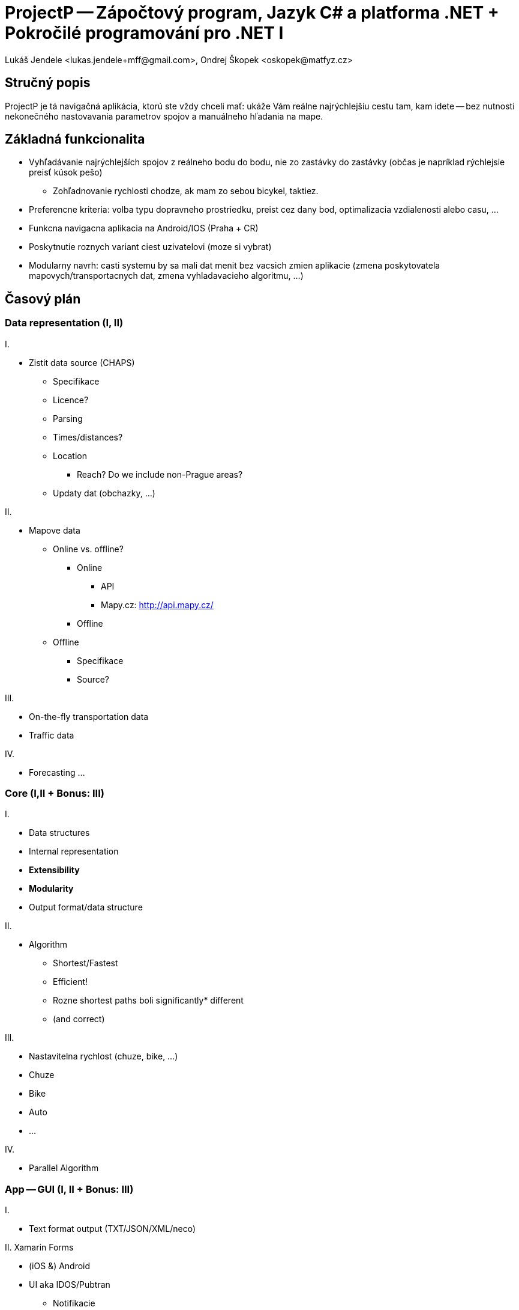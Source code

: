 = ProjectP -- Zápočtový program, Jazyk C# a platforma .NET + Pokročilé programování pro .NET I
Lukáš Jendele <lukas.jendele+mff@gmail.com>, Ondrej Škopek <oskopek@matfyz.cz>

== Stručný popis

ProjectP je tá navigačná aplikácia, ktorú ste vždy chceli mať:
ukáže Vám reálne najrýchlejšiu cestu tam, kam idete
-- bez nutnosti nekonečného nastovavania parametrov spojov
a manuálneho hľadania na mape.

== Základná funkcionalita

* Vyhľadávanie najrýchlejších spojov z reálneho bodu do bodu,
nie zo zastávky do zastávky (občas je napríklad rýchlejsie preisť kúsok pešo)
** Zohľadnovanie rychlosti chodze, ak mam zo sebou bicykel, taktiez.
* Preferencne kriteria: volba typu dopravneho prostriedku, preist cez dany bod,
optimalizacia vzdialenosti alebo casu, ...
* Funkcna navigacna aplikacia na Android/IOS (Praha + CR)
* Poskytnutie roznych variant ciest uzivatelovi (moze si vybrat)
* Modularny navrh: casti systemu by sa mali dat menit bez vacsich zmien aplikacie
(zmena poskytovatela mapovych/transportacnych dat, zmena vyhladavacieho algoritmu, ...)

== Časový plán

=== Data representation (I, II)

I.

* Zistit data source (CHAPS)
** Specifikace
** Licence?
** Parsing
** Times/distances?
** Location
*** Reach? Do we include non-Prague areas?
** Updaty dat (obchazky, ...)

II.

* Mapove data
** Online vs. offline?
*** Online
**** API
**** Mapy.cz: http://api.mapy.cz/
*** Offline
** Offline
*** Specifikace
*** Source?

III.

* On-the-fly transportation data
* Traffic data

IV.

* Forecasting ...

=== Core (I,II + Bonus: III)

I.

* Data structures
* Internal representation
* *Extensibility*
* *Modularity*
* Output format/data structure

II.

* Algorithm
** Shortest/Fastest
** Efficient!
** Rozne shortest paths boli significantly* different
** (and correct)

III.

* Nastavitelna rychlost (chuze, bike, ...)
* Chuze
* Bike
* Auto
* ...

IV.

* Parallel Algorithm

=== App -- GUI (I, II + Bonus: III)

I.

* Text format output (TXT/JSON/XML/neco)

II. Xamarin Forms

* (iOS &) Android
* UI aka IDOS/Pubtran
** Notifikacie
** Export do calendar
** Historie hledani
** Tabs!
** Lokalizacia (CZ, SK, DE, default: EN)
** ...

III.

* Mapova vizualizacia (nic detailne) 
* Aktualni poloha uzivatela
* Aktualni poloha vozidla

=== Testing/tweaking (I,II)

I.

* Continuously:
** unit tests
** integration tests
** hallway testing

II.

* In-the-field testing
* User testing

=== Deploy (I,II + Bonus: III)

I.

* Continuous integration

II.

* Google Play Store

III.

* iOS App Store

== Planning

* Work distribution
** GitHub + GitHub issues + GitHub graphs
** `git log`
